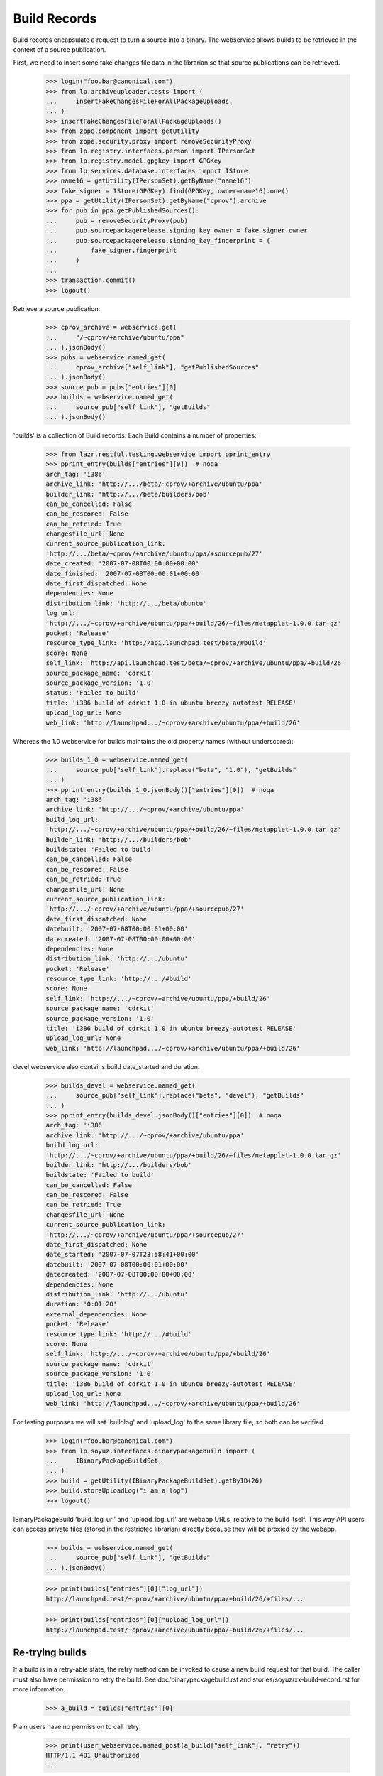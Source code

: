 =============
Build Records
=============

Build records encapsulate a request to turn a source into a binary.
The webservice allows builds to be retrieved in the context of a source
publication.

First, we need to insert some fake changes file data in the librarian so that
source publications can be retrieved.

    >>> login("foo.bar@canonical.com")
    >>> from lp.archiveuploader.tests import (
    ...     insertFakeChangesFileForAllPackageUploads,
    ... )
    >>> insertFakeChangesFileForAllPackageUploads()
    >>> from zope.component import getUtility
    >>> from zope.security.proxy import removeSecurityProxy
    >>> from lp.registry.interfaces.person import IPersonSet
    >>> from lp.registry.model.gpgkey import GPGKey
    >>> from lp.services.database.interfaces import IStore
    >>> name16 = getUtility(IPersonSet).getByName("name16")
    >>> fake_signer = IStore(GPGKey).find(GPGKey, owner=name16).one()
    >>> ppa = getUtility(IPersonSet).getByName("cprov").archive
    >>> for pub in ppa.getPublishedSources():
    ...     pub = removeSecurityProxy(pub)
    ...     pub.sourcepackagerelease.signing_key_owner = fake_signer.owner
    ...     pub.sourcepackagerelease.signing_key_fingerprint = (
    ...         fake_signer.fingerprint
    ...     )
    ...
    >>> transaction.commit()
    >>> logout()

Retrieve a source publication:

    >>> cprov_archive = webservice.get(
    ...     "/~cprov/+archive/ubuntu/ppa"
    ... ).jsonBody()
    >>> pubs = webservice.named_get(
    ...     cprov_archive["self_link"], "getPublishedSources"
    ... ).jsonBody()
    >>> source_pub = pubs["entries"][0]
    >>> builds = webservice.named_get(
    ...     source_pub["self_link"], "getBuilds"
    ... ).jsonBody()

'builds' is a collection of Build records.  Each Build contains a number
of properties:

    >>> from lazr.restful.testing.webservice import pprint_entry
    >>> pprint_entry(builds["entries"][0])  # noqa
    arch_tag: 'i386'
    archive_link: 'http://.../beta/~cprov/+archive/ubuntu/ppa'
    builder_link: 'http://.../beta/builders/bob'
    can_be_cancelled: False
    can_be_rescored: False
    can_be_retried: True
    changesfile_url: None
    current_source_publication_link:
    'http://.../beta/~cprov/+archive/ubuntu/ppa/+sourcepub/27'
    date_created: '2007-07-08T00:00:00+00:00'
    date_finished: '2007-07-08T00:00:01+00:00'
    date_first_dispatched: None
    dependencies: None
    distribution_link: 'http://.../beta/ubuntu'
    log_url:
    'http://.../~cprov/+archive/ubuntu/ppa/+build/26/+files/netapplet-1.0.0.tar.gz'
    pocket: 'Release'
    resource_type_link: 'http://api.launchpad.test/beta/#build'
    score: None
    self_link: 'http://api.launchpad.test/beta/~cprov/+archive/ubuntu/ppa/+build/26'
    source_package_name: 'cdrkit'
    source_package_version: '1.0'
    status: 'Failed to build'
    title: 'i386 build of cdrkit 1.0 in ubuntu breezy-autotest RELEASE'
    upload_log_url: None
    web_link: 'http://launchpad.../~cprov/+archive/ubuntu/ppa/+build/26'

Whereas the 1.0 webservice for builds maintains the old property names
(without underscores):

    >>> builds_1_0 = webservice.named_get(
    ...     source_pub["self_link"].replace("beta", "1.0"), "getBuilds"
    ... )
    >>> pprint_entry(builds_1_0.jsonBody()["entries"][0])  # noqa
    arch_tag: 'i386'
    archive_link: 'http://.../~cprov/+archive/ubuntu/ppa'
    build_log_url:
    'http://.../~cprov/+archive/ubuntu/ppa/+build/26/+files/netapplet-1.0.0.tar.gz'
    builder_link: 'http://.../builders/bob'
    buildstate: 'Failed to build'
    can_be_cancelled: False
    can_be_rescored: False
    can_be_retried: True
    changesfile_url: None
    current_source_publication_link:
    'http://.../~cprov/+archive/ubuntu/ppa/+sourcepub/27'
    date_first_dispatched: None
    datebuilt: '2007-07-08T00:00:01+00:00'
    datecreated: '2007-07-08T00:00:00+00:00'
    dependencies: None
    distribution_link: 'http://.../ubuntu'
    pocket: 'Release'
    resource_type_link: 'http://.../#build'
    score: None
    self_link: 'http://.../~cprov/+archive/ubuntu/ppa/+build/26'
    source_package_name: 'cdrkit'
    source_package_version: '1.0'
    title: 'i386 build of cdrkit 1.0 in ubuntu breezy-autotest RELEASE'
    upload_log_url: None
    web_link: 'http://launchpad.../~cprov/+archive/ubuntu/ppa/+build/26'

devel webservice also contains build date_started and duration.

    >>> builds_devel = webservice.named_get(
    ...     source_pub["self_link"].replace("beta", "devel"), "getBuilds"
    ... )
    >>> pprint_entry(builds_devel.jsonBody()["entries"][0])  # noqa
    arch_tag: 'i386'
    archive_link: 'http://.../~cprov/+archive/ubuntu/ppa'
    build_log_url:
    'http://.../~cprov/+archive/ubuntu/ppa/+build/26/+files/netapplet-1.0.0.tar.gz'
    builder_link: 'http://.../builders/bob'
    buildstate: 'Failed to build'
    can_be_cancelled: False
    can_be_rescored: False
    can_be_retried: True
    changesfile_url: None
    current_source_publication_link:
    'http://.../~cprov/+archive/ubuntu/ppa/+sourcepub/27'
    date_first_dispatched: None
    date_started: '2007-07-07T23:58:41+00:00'
    datebuilt: '2007-07-08T00:00:01+00:00'
    datecreated: '2007-07-08T00:00:00+00:00'
    dependencies: None
    distribution_link: 'http://.../ubuntu'
    duration: '0:01:20'
    external_dependencies: None
    pocket: 'Release'
    resource_type_link: 'http://.../#build'
    score: None
    self_link: 'http://.../~cprov/+archive/ubuntu/ppa/+build/26'
    source_package_name: 'cdrkit'
    source_package_version: '1.0'
    title: 'i386 build of cdrkit 1.0 in ubuntu breezy-autotest RELEASE'
    upload_log_url: None
    web_link: 'http://launchpad.../~cprov/+archive/ubuntu/ppa/+build/26'


For testing purposes we will set 'buildlog' and 'upload_log' to the
same library file, so both can be verified.

    >>> login("foo.bar@canonical.com")
    >>> from lp.soyuz.interfaces.binarypackagebuild import (
    ...     IBinaryPackageBuildSet,
    ... )
    >>> build = getUtility(IBinaryPackageBuildSet).getByID(26)
    >>> build.storeUploadLog("i am a log")
    >>> logout()

IBinaryPackageBuild 'build_log_url' and 'upload_log_url' are webapp
URLs, relative to the build itself. This way API users can access
private files (stored in the restricted librarian) directly because they
will be proxied by the webapp.

    >>> builds = webservice.named_get(
    ...     source_pub["self_link"], "getBuilds"
    ... ).jsonBody()

    >>> print(builds["entries"][0]["log_url"])
    http://launchpad.test/~cprov/+archive/ubuntu/ppa/+build/26/+files/...

    >>> print(builds["entries"][0]["upload_log_url"])
    http://launchpad.test/~cprov/+archive/ubuntu/ppa/+build/26/+files/...

Re-trying builds
================

If a build is in a retry-able state, the retry method can be invoked
to cause a new build request for that build.  The caller must also have
permission to retry the build.  See doc/binarypackagebuild.rst and
stories/soyuz/xx-build-record.rst for more information.

    >>> a_build = builds["entries"][0]

Plain users have no permission to call retry:

    >>> print(user_webservice.named_post(a_build["self_link"], "retry"))
    HTTP/1.1 401 Unauthorized
    ...

Set up some more webservice users:

    >>> from lp.testing.pages import webservice_for_person
    >>> from lp.services.webapp.interfaces import OAuthPermission
    >>> login("foo.bar@canonical.com")
    >>> admin_person = getUtility(IPersonSet).getByName("mark")
    >>> cprov = getUtility(IPersonSet).getByName("cprov")
    >>> logout()

Admin users can call it:

    >>> admin_webservice = webservice_for_person(
    ...     admin_person, permission=OAuthPermission.WRITE_PUBLIC
    ... )
    >>> print(admin_webservice.named_post(a_build["self_link"], "retry"))
    HTTP/1.1 200 Ok
    ...

As can cprov who owns the PPA for the build:

    >>> cprov_webservice = webservice_for_person(
    ...     cprov, permission=OAuthPermission.WRITE_PUBLIC
    ... )
    >>> print(cprov_webservice.named_post(a_build["self_link"], "retry"))
    HTTP/1.1 400 Bad Request
    ...
    Build ... cannot be retried.

but in this case, although he has permission to retry the build, it
failed because it was already retried by an admin.  This is reflected in the
can_be_retried property:

    >>> builds = webservice.named_get(
    ...     source_pub["self_link"], "getBuilds"
    ... ).jsonBody()
    >>> print(builds["entries"][0]["can_be_retried"])
    False


Rescoring builds
================

When a build is in NEEDSBUILD state, it may be rescored using the 'rescore'
custom operation.  However, the caller must be a member of the buildd admins
team.

    >>> print(
    ...     user_webservice.named_post(
    ...         a_build["self_link"], "rescore", score=1000
    ...     )
    ... )
    HTTP/1.1 401 Unauthorized
    ...

The user cprov is a buildd admin.

    >>> login("foo.bar@canonical.com")
    >>> buildd_admins = getUtility(IPersonSet).getByName(
    ...     "launchpad-buildd-admins"
    ... )

    >>> cprov.inTeam(buildd_admins)
    True

    >>> logout()
    >>> print(
    ...     cprov_webservice.named_post(
    ...         a_build["self_link"], "rescore", score=1000
    ...     )
    ... )
    HTTP/1.1 200 Ok
    ...

The job has been rescored

    >>> updated_build = webservice.get(a_build["self_link"]).jsonBody()
    >>> print(updated_build["score"])
    1000

If the build cannot be retried, then a 400 code is returned.  Let's
alter the buildstate to one that cannot be retried:

    >>> login("foo.bar@canonical.com")
    >>> from lp.buildmaster.enums import BuildStatus
    >>> build.updateStatus(BuildStatus.FAILEDTOUPLOAD)
    >>> logout()

    >>> print(
    ...     cprov_webservice.named_post(
    ...         a_build["self_link"], "rescore", score=1000
    ...     )
    ... )
    HTTP/1.1 400 Bad Request
    ...
    Build ... cannot be rescored.
